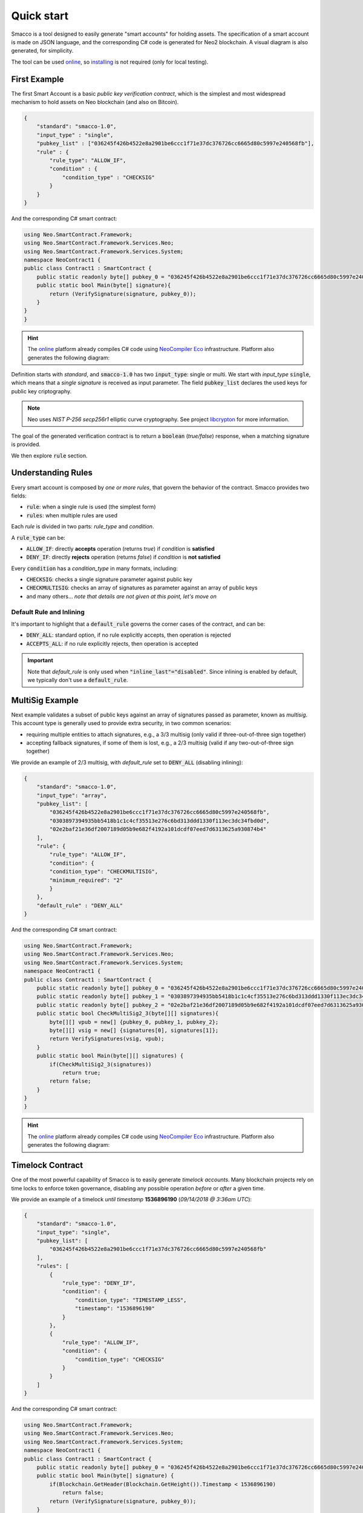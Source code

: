 Quick start
=============


Smacco is a tool designed to easily generate "smart accounts" for holding assets.
The specification of a smart account is made on JSON language, and the corresponding C# code
is generated for Neo2 blockchain. 
A visual diagram is also generated, for simplicity.

The tool can be used `online <https://neoresearch.io/smacco>`_, so `installing <../install>`_ 
is not required (only for local testing).


First Example 
-------------

The first Smart Account is a basic *public key verification contract*, which is the simplest
and most widespread mechanism to hold assets on Neo blockchain (and also on Bitcoin).

.. code-block:: json

    {
        "standard": "smacco-1.0",
        "input_type" : "single",
        "pubkey_list" : ["036245f426b4522e8a2901be6ccc1f71e37dc376726cc6665d80c5997e240568fb"],
        "rule" : {
            "rule_type": "ALLOW_IF",
            "condition" : {
                "condition_type" : "CHECKSIG"
            }
        }
    }

And the corresponding C# smart contract:

.. code-block:: csharp

    using Neo.SmartContract.Framework;
    using Neo.SmartContract.Framework.Services.Neo;
    using Neo.SmartContract.Framework.Services.System;
    namespace NeoContract1 {
    public class Contract1 : SmartContract {
        public static readonly byte[] pubkey_0 = "036245f426b4522e8a2901be6ccc1f71e37dc376726cc6665d80c5997e240568fb".HexToBytes();
        public static bool Main(byte[] signature){
            return (VerifySignature(signature, pubkey_0));
        }
    }
    }


.. |contract1| image:: _static/_figs/contract1.png
   :width: 300
   :alt: First contract

.. hint::
    The `online`_ platform already compiles C# code using `NeoCompiler Eco <https://neocompiler.io>`_ infrastructure.
    Platform also generates the following diagram: 
    |contract1|
    


Definition starts with *standard*, and :code:`smacco-1.0` has two :code:`input_type`: single or multi.
We start with *input_type* :code:`single`, which means that a *single signature* is received as input parameter.
The field :code:`pubkey_list` declares the used keys for public key criptography.

.. note::
    Neo uses *NIST P-256 secp256r1* elliptic curve cryptography.
    See project `libcrypton <http://github.com/neoresearch/libcrypton>`_ for more information.

The goal of the generated verification contract is to return a :code:`boolean` (*true/false*) response, 
when a matching signature is provided.

We then explore :code:`rule` section.

Understanding Rules
-------------------

Every smart account is composed by *one or more rules*, that govern the behavior of the contract.
Smacco provides two fields: 

- :code:`rule`: when a single rule is used (the simplest form)
- :code:`rules`: when multiple rules are used

Each *rule* is divided in two parts: *rule_type* and *condition*.

A :code:`rule_type` can be: 

- :code:`ALLOW_IF`: directly **accepts** operation (returns *true*) if *condition* is **satisfied**
- :code:`DENY_IF`: directly **rejects** operation (returns *false*) if *condition* is **not satisfied**

Every :code:`condition` has a *condition_type* in many formats, including:

- :code:`CHECKSIG`: checks a single signature parameter against public key 
- :code:`CHECKMULTISIG`: checks an array of signatures as parameter against an array of public keys
- and many others... *note that details are not given at this point, let's move on*

Default Rule and Inlining
*************************

It's important to highlight that a :code:`default_rule` governs the corner cases of the contract, and can be:

- :code:`DENY_ALL`: standard option, if no rule explicitly accepts, then operation is rejected
- :code:`ACCEPTS_ALL`: if no rule explicitly rejects, then operation is accepted

.. important::
    Note that *default_rule* is only used when :code:`"inline_last"="disabled"`. Since inlining
    is enabled by default, we typically don't use a :code:`default_rule`.


MultiSig Example 
----------------

Next example validates a subset of public keys against an array of signatures passed as parameter, known as *multisig*.
This account type is generally used to provide extra security, in two common scenarios:

- requiring multiple entities to attach signatures, e.g., a 3/3 multisig (only valid if three-out-of-three sign together)
- accepting fallback signatures, if some of them is lost, e.g., a 2/3 multisig (valid if any two-out-of-three sign together)

We provide an example of 2/3 multisig, with *default_rule* set to :code:`DENY_ALL` (disabling inlining):

.. code-block:: json

    {
        "standard": "smacco-1.0",
        "input_type": "array",
        "pubkey_list": [
            "036245f426b4522e8a2901be6ccc1f71e37dc376726cc6665d80c5997e240568fb",
            "0303897394935bb5418b1c1c4cf35513e276c6bd313ddd1330f113ec3dc34fbd0d",
            "02e2baf21e36df2007189d05b9e682f4192a101dcdf07eed7d6313625a930874b4"
        ],
        "rule": {
            "rule_type": "ALLOW_IF",
            "condition": {
            "condition_type": "CHECKMULTISIG",
            "minimum_required": "2"
            }
        },
        "default_rule" : "DENY_ALL"
    }
                                                

And the corresponding C# smart contract:

.. code-block:: csharp

    using Neo.SmartContract.Framework;
    using Neo.SmartContract.Framework.Services.Neo;
    using Neo.SmartContract.Framework.Services.System;
    namespace NeoContract1 {
    public class Contract1 : SmartContract {
        public static readonly byte[] pubkey_0 = "036245f426b4522e8a2901be6ccc1f71e37dc376726cc6665d80c5997e240568fb".HexToBytes();
        public static readonly byte[] pubkey_1 = "0303897394935bb5418b1c1c4cf35513e276c6bd313ddd1330f113ec3dc34fbd0d".HexToBytes();
        public static readonly byte[] pubkey_2 = "02e2baf21e36df2007189d05b9e682f4192a101dcdf07eed7d6313625a930874b4".HexToBytes();
        public static bool CheckMultiSig2_3(byte[][] signatures){
            byte[][] vpub = new[] {pubkey_0, pubkey_1, pubkey_2};
            byte[][] vsig = new[] {signatures[0], signatures[1]};
            return VerifySignatures(vsig, vpub);
        }
        public static bool Main(byte[][] signatures) {
            if(CheckMultiSig2_3(signatures))
                return true;
            return false;
        }
    }
    }

.. |contract2| image:: _static/_figs/contract2.png
   :width: 300
   :alt: Multisig contract

.. hint::
    The `online`_ platform already compiles C# code using `NeoCompiler Eco <https://neocompiler.io>`_ infrastructure.
    Platform also generates the following diagram: 
    |contract2|
    

Timelock Contract 
-----------------

One of the most powerful capability of Smacco is to easily generate *timelock accounts*.
Many blockchain projects rely on time locks to enforce token governance, 
disabling any possible operation *before* or *after* a given time.

We provide an example of a timelock *until timestamp* **1536896190** (*09/14/2018 @ 3:36am UTC*):

.. code-block:: json

    {
        "standard": "smacco-1.0",
        "input_type": "single",
        "pubkey_list": [
            "036245f426b4522e8a2901be6ccc1f71e37dc376726cc6665d80c5997e240568fb"
        ],
        "rules": [
            {
                "rule_type": "DENY_IF",
                "condition": {
                    "condition_type": "TIMESTAMP_LESS",
                    "timestamp": "1536896190"
                }
            },
            {
                "rule_type": "ALLOW_IF",
                "condition": {
                    "condition_type": "CHECKSIG"
                }
            }
        ]
    }

                                                

And the corresponding C# smart contract:

.. code-block:: csharp

    using Neo.SmartContract.Framework;
    using Neo.SmartContract.Framework.Services.Neo;
    using Neo.SmartContract.Framework.Services.System;
    namespace NeoContract1 {
    public class Contract1 : SmartContract {
        public static readonly byte[] pubkey_0 = "036245f426b4522e8a2901be6ccc1f71e37dc376726cc6665d80c5997e240568fb".HexToBytes();
        public static bool Main(byte[] signature) {
            if(Blockchain.GetHeader(Blockchain.GetHeight()).Timestamp < 1536896190)
                return false;
            return (VerifySignature(signature, pubkey_0));
        }
    }
    }


.. |contract3| image:: _static/_figs/contract3.png
   :width: 300
   :alt: Timelock contract

.. hint::
    The `online`_ platform already compiles C# code using `NeoCompiler Eco <https://neocompiler.io>`_ infrastructure.
    Platform also generates the following diagram: 
    |contract3|


Logic Operations
----------------

Conditions can also be combined by means of logic AND/OR operations.

For example, by giving two pubkeys as parameter, we can use OR to make a choice between them:

.. code-block:: json

    {
        "rule_type": "ALLOW_IF",
        "condition" : {
            "condition_type" : "OR",
            "conditions" : [
                {
                    "condition_type" : "CHECKSIG",
                    "pubkey" : "0"
                },
                {
                    "condition_type" : "CHECKSIG",
                    "pubkey" : "1"
                }
            ]
        }
    }

.. hint::
    The above example is equivalent to a 1/2 MultiSig. Practice a little bit and try that!


Available Conditions
--------------------

We present a short list of available conditions.

.. warning::
    This list is **very likely to be incomplete**! If more information is needed, open an Issue for
    a discussion on GitHub, or inspect the source code :code:`smacco.js` to find out more details.

Conditions and subfields:

- :code:`AND`: performs logic AND
    * :code:`conditions`: json list of conditions to perform AND
- :code:`OR`: performs logic OR
    * :code:`conditions`: json list of conditions to perform OR
- :code:`CHECKSIG`: performs CHECKSIG to validate default or explicit pubkey
    * :code:`pubkey`: explicit pubkey index (defaults to 0)
- :code:`CHECKMULTISIG`: performs CHECKMULTISIG X/Y
    * :code:`pubkeys`: list of public keys to check (value Y). Defaults to global :code:`pubkey_list`.
    * :code:`minimum_required`: value X of X/Y multisig
    * :code:`signatures`: explicit index of signatures passed as array to contract. Length of list replaces *minimum_required*.
    * :code:`condition_name`: name of condition (affects C# function name)
- :code:`TIMESTAMP_LESS`: check if timestamp is *less than* a given value
    * :code:`timestamp`: explicit time value in timestamp format
    * :code:`utc`: explicit time value in utc format
- :code:`TIMESTAMP_GREATER`: check if timestamp is *greater than* a given value
    * :code:`timestamp`: explicit time value in timestamp format
    * :code:`utc`: explicit time value in utc format
- :code:`SELF_TRANSFER`: check if transaction is a self-transfer (destination is same as source)
- :code:`ONLY_NEO`: check if only NEO asset is being transferred
- :code:`ONLY_GAS`: check if only GAS asset is being transferred

Interesting examples of each of these options are presented on file :code:`smacco.test.js`.



